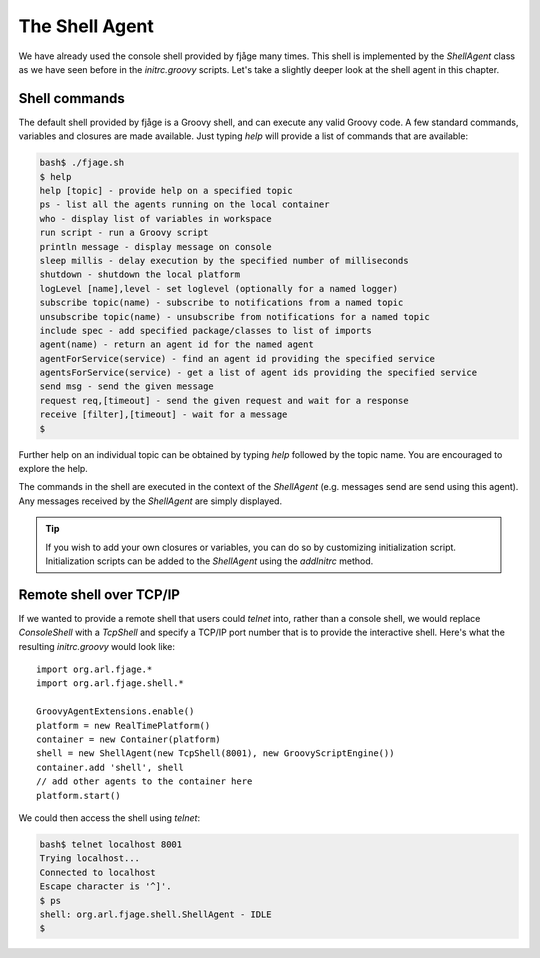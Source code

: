 The Shell Agent
===============

.. highlight:: groovy

We have already used the console shell provided by fjåge many times. This shell is implemented by the `ShellAgent` class as we have seen before in the `initrc.groovy` scripts. Let's take a slightly deeper look at the shell agent in this chapter.

Shell commands
--------------

The default shell provided by fjåge is a Groovy shell, and can execute any valid Groovy code. A few standard commands, variables and closures are made available. Just typing `help` will provide a list of commands that are available:

.. code-block:: console

    bash$ ./fjage.sh 
    $ help
    help [topic] - provide help on a specified topic
    ps - list all the agents running on the local container
    who - display list of variables in workspace
    run script - run a Groovy script
    println message - display message on console
    sleep millis - delay execution by the specified number of milliseconds
    shutdown - shutdown the local platform
    logLevel [name],level - set loglevel (optionally for a named logger)
    subscribe topic(name) - subscribe to notifications from a named topic
    unsubscribe topic(name) - unsubscribe from notifications for a named topic
    include spec - add specified package/classes to list of imports
    agent(name) - return an agent id for the named agent
    agentForService(service) - find an agent id providing the specified service
    agentsForService(service) - get a list of agent ids providing the specified service
    send msg - send the given message
    request req,[timeout] - send the given request and wait for a response
    receive [filter],[timeout] - wait for a message
    $ 

Further help on an individual topic can be obtained by typing `help` followed by the topic name. You are encouraged to explore the help.

The commands in the shell are executed in the context of the `ShellAgent` (e.g. messages send are send using this agent). Any messages received by the `ShellAgent` are simply displayed.

.. tip:: If you wish to add your own closures or variables, you can do so by customizing initialization script. Initialization scripts can be added to the `ShellAgent` using the `addInitrc` method.

Remote shell over TCP/IP
------------------------

If we wanted to provide a remote shell that users could `telnet` into, rather than a console shell, we would replace `ConsoleShell` with a `TcpShell` and specify a TCP/IP port number that is to provide the interactive shell. Here's what the resulting `initrc.groovy` would look like::

    import org.arl.fjage.*
    import org.arl.fjage.shell.*

    GroovyAgentExtensions.enable()
    platform = new RealTimePlatform()
    container = new Container(platform)
    shell = new ShellAgent(new TcpShell(8001), new GroovyScriptEngine())
    container.add 'shell', shell
    // add other agents to the container here
    platform.start()

We could then access the shell using `telnet`:

.. code-block:: console

    bash$ telnet localhost 8001
    Trying localhost...
    Connected to localhost
    Escape character is '^]'.
    $ ps
    shell: org.arl.fjage.shell.ShellAgent - IDLE
    $
